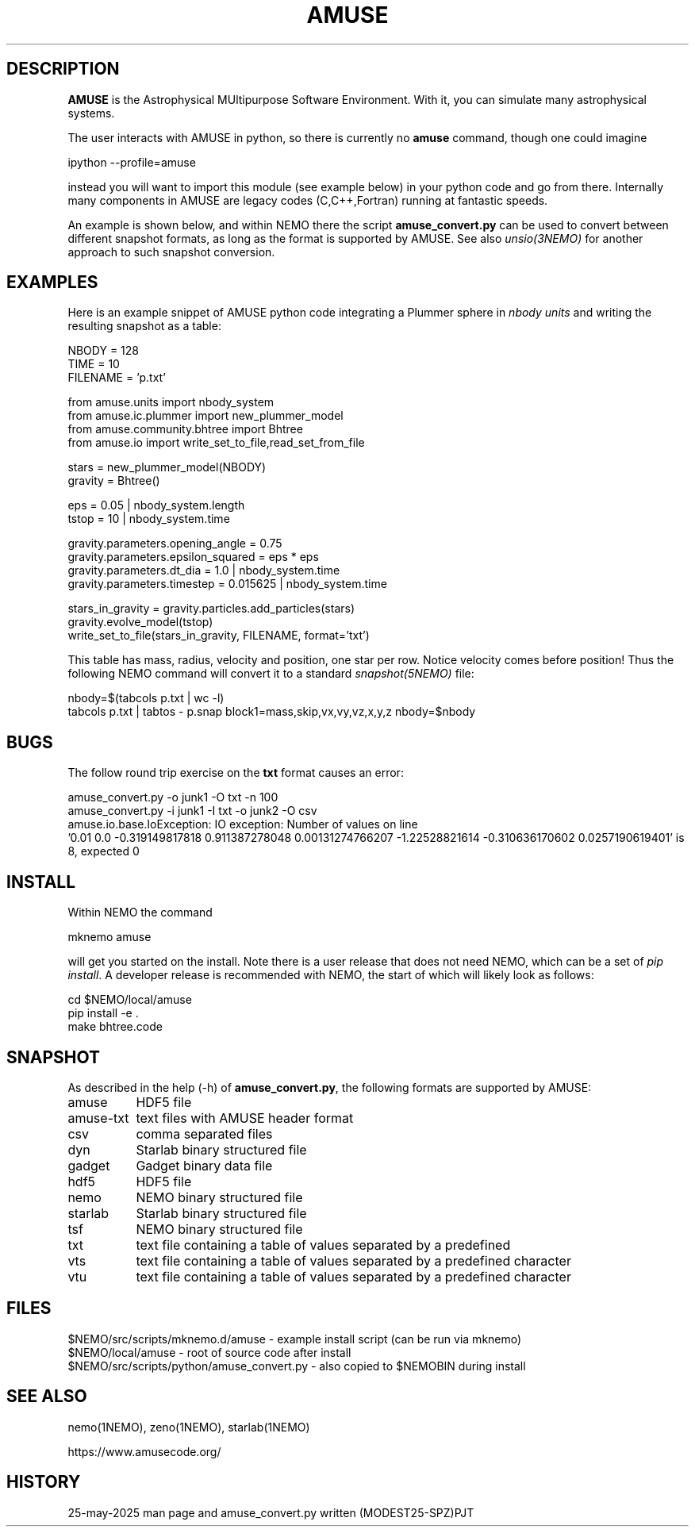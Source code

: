 .TH AMUSE 1NEMO "24 May 2025"

.SH "DESCRIPTION"
\fBAMUSE\fP is the Astrophysical MUltipurpose Software Environment.
With it, you can simulate many astrophysical systems.
.PP
The user interacts with AMUSE in python, so there is currently no \fBamuse\fP command, though
one could imagine
.EX

       ipython --profile=amuse

.EE
instead you will want to import this module (see example below) in your python code and go from there.
Internally many components in AMUSE are legacy codes (C,C++,Fortran) running at fantastic speeds.
.PP
An example is shown below, and within NEMO there the script \fBamuse_convert.py\fP
can be used to convert between different
snapshot formats, as long as the format is supported by AMUSE. 
See also \fIunsio(3NEMO)\fP for another approach to such snapshot conversion.


.SH "EXAMPLES"

Here is an example snippet of AMUSE python code integrating a Plummer sphere
in \fInbody units\fP
and writing the resulting snapshot as a table:

.EX

 NBODY    = 128
 TIME     = 10
 FILENAME = 'p.txt'

 from amuse.units import nbody_system
 from amuse.ic.plummer import new_plummer_model
 from amuse.community.bhtree import Bhtree
 from amuse.io import write_set_to_file,read_set_from_file

 stars = new_plummer_model(NBODY)
 gravity = Bhtree()

 eps   = 0.05 | nbody_system.length
 tstop = 10   | nbody_system.time

 gravity.parameters.opening_angle   = 0.75
 gravity.parameters.epsilon_squared = eps * eps
 gravity.parameters.dt_dia          = 1.0      | nbody_system.time
 gravity.parameters.timestep        = 0.015625 | nbody_system.time 

 stars_in_gravity = gravity.particles.add_particles(stars)
 gravity.evolve_model(tstop)
 write_set_to_file(stars_in_gravity, FILENAME, format='txt')

.EE

This table has mass, radius, velocity and position, one star per row.
Notice velocity comes before position!
Thus the following NEMO command will convert it to a standard \fIsnapshot(5NEMO)\fP file:

.EX

 nbody=$(tabcols p.txt | wc -l)
 tabcols p.txt | tabtos - p.snap block1=mass,skip,vx,vy,vz,x,y,z nbody=$nbody

.EE

.SH "BUGS"

The follow round trip exercise on the \fBtxt\fP format causes an error:
.EX

amuse_convert.py -o junk1 -O txt -n 100
amuse_convert.py -i junk1 -I txt -o junk2 -O csv
amuse.io.base.IoException: IO exception: Number of values on line
  '0.01 0.0 -0.319149817818 0.911387278048 0.00131274766207 -1.22528821614 -0.310636170602 0.0257190619401' is 8, expected 0

.EE

.SH "INSTALL"

Within NEMO the command
.EX

   mknemo amuse

.EE
will get you started on the install.  Note there is a user release that does not need NEMO, which
can be a set of \fIpip install\fP. A developer release
is recommended with NEMO, the start of which will likely look as follows:
.EX

   cd $NEMO/local/amuse
   pip install -e .
   make bhtree.code
    
.EE

.SH "SNAPSHOT"
As described in the help (-h) of \fBamuse_convert.py\fP, the following formats are supported by AMUSE:
.nf
.ta +1.5i

amuse		HDF5 file
amuse-txt	text files with AMUSE header format
csv		comma separated files
dyn		Starlab binary structured file
gadget		Gadget binary data file
hdf5		HDF5 file
nemo		NEMO binary structured file
starlab		Starlab binary structured file
tsf		NEMO binary structured file
txt		text file containing a table of values separated by a predefined
vts		text file containing a table of values separated by a predefined character
vtu		text file containing a table of values separated by a predefined character

.fi

.SH "FILES"
.nf
$NEMO/src/scripts/mknemo.d/amuse - example install script (can be run via mknemo)
$NEMO/local/amuse - root of source code after install
$NEMO/src/scripts/python/amuse_convert.py - also copied to $NEMOBIN during install
.fi

.SH "SEE ALSO"
nemo(1NEMO), zeno(1NEMO), starlab(1NEMO)
.PP
.nf
https://www.amusecode.org/
.fi

.SH "HISTORY"

.nf
.ta +1.25i +4.5i
25-may-2025	man page and amuse_convert.py written (MODEST25-SPZ)	PJT
.fi
